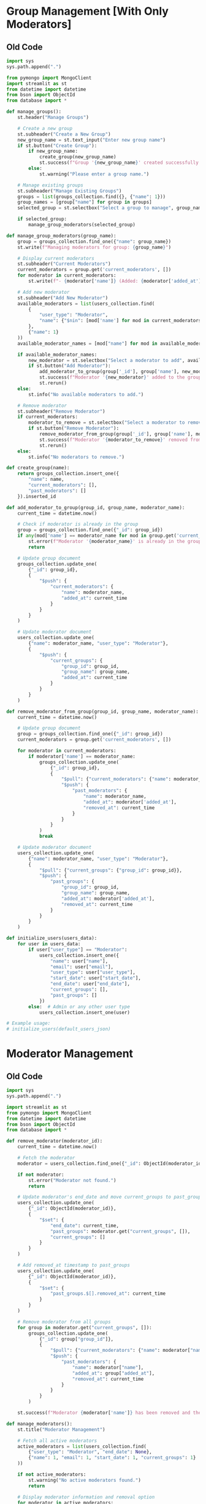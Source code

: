 * Group Management [With Only Moderators]
** Old Code
#+begin_src python
import sys
sys.path.append(".")

from pymongo import MongoClient
import streamlit as st
from datetime import datetime
from bson import ObjectId
from database import *

def manage_groups():
    st.header("Manage Groups")

    # Create a new group
    st.subheader("Create a New Group")
    new_group_name = st.text_input("Enter new group name")
    if st.button("Create Group"):
        if new_group_name:
            create_group(new_group_name)
            st.success(f"Group '{new_group_name}' created successfully!")
        else:
            st.warning("Please enter a group name.")

    # Manage existing groups
    st.subheader("Manage Existing Groups")
    groups = list(groups_collection.find({}, {"name": 1}))
    group_names = [group["name"] for group in groups]
    selected_group = st.selectbox("Select a group to manage", group_names)

    if selected_group:
        manage_group_moderators(selected_group)

def manage_group_moderators(group_name):
    group = groups_collection.find_one({"name": group_name})
    st.write(f"Managing moderators for group: {group_name}")

    # Display current moderators
    st.subheader("Current Moderators")
    current_moderators = group.get('current_moderators', [])
    for moderator in current_moderators:
        st.write(f"- {moderator['name']} (Added: {moderator['added_at']})")

    # Add new moderator
    st.subheader("Add New Moderator")
    available_moderators = list(users_collection.find(
        {
            "user_type": "Moderator",
            "name": {"$nin": [mod['name'] for mod in current_moderators]}
        },
        {"name": 1}
    ))
    available_moderator_names = [mod["name"] for mod in available_moderators]
    
    if available_moderator_names:
        new_moderator = st.selectbox("Select a moderator to add", available_moderator_names)
        if st.button("Add Moderator"):
            add_moderator_to_group(group['_id'], group['name'], new_moderator)
            st.success(f"Moderator '{new_moderator}' added to the group!")
            st.rerun()
    else:
        st.info("No available moderators to add.")

    # Remove moderator
    st.subheader("Remove Moderator")
    if current_moderators:
        moderator_to_remove = st.selectbox("Select a moderator to remove", [mod['name'] for mod in current_moderators])
        if st.button("Remove Moderator"):
            remove_moderator_from_group(group['_id'], group['name'], moderator_to_remove)
            st.success(f"Moderator '{moderator_to_remove}' removed from the group!")
            st.rerun()
    else:
        st.info("No moderators to remove.")

def create_group(name):
    return groups_collection.insert_one({
        "name": name,
        "current_moderators": [],
        "past_moderators": []
    }).inserted_id

def add_moderator_to_group(group_id, group_name, moderator_name):
    current_time = datetime.now()
    
    # Check if moderator is already in the group
    group = groups_collection.find_one({"_id": group_id})
    if any(mod['name'] == moderator_name for mod in group.get('current_moderators', [])):
        st.error(f"Moderator '{moderator_name}' is already in the group.")
        return

    # Update group document
    groups_collection.update_one(
        {"_id": group_id},
        {
            "$push": {
                "current_moderators": {
                    "name": moderator_name,
                    "added_at": current_time
                }
            }
        }
    )

    # Update moderator document
    users_collection.update_one(
        {"name": moderator_name, "user_type": "Moderator"},
        {
            "$push": {
                "current_groups": {
                    "group_id": group_id,
                    "group_name": group_name,
                    "added_at": current_time
                }
            }
        }
    )

def remove_moderator_from_group(group_id, group_name, moderator_name):
    current_time = datetime.now()
    
    # Update group document
    group = groups_collection.find_one({"_id": group_id})
    current_moderators = group.get('current_moderators', [])
    
    for moderator in current_moderators:
        if moderator['name'] == moderator_name:
            groups_collection.update_one(
                {"_id": group_id},
                {
                    "$pull": {"current_moderators": {"name": moderator_name}},
                    "$push": {
                        "past_moderators": {
                            "name": moderator_name,
                            "added_at": moderator['added_at'],
                            "removed_at": current_time
                        }
                    }
                }
            )
            break

    # Update moderator document
    users_collection.update_one(
        {"name": moderator_name, "user_type": "Moderator"},
        {
            "$pull": {"current_groups": {"group_id": group_id}},
            "$push": {
                "past_groups": {
                    "group_id": group_id,
                    "group_name": group_name,
                    "added_at": moderator['added_at'],
                    "removed_at": current_time
                }
            }
        }
    )

def initialize_users(users_data):
    for user in users_data:
        if user["user_type"] == "Moderator":
            users_collection.insert_one({
                "name": user["name"],
                "email": user["email"],
                "user_type": user["user_type"],
                "start_date": user["start_date"],
                "end_date": user["end_date"],
                "current_groups": [],
                "past_groups": []
            })
        else:  # Admin or any other user type
            users_collection.insert_one(user)

# Example usage:
# initialize_users(default_users_json)
#+end_src

* Moderator Management
** Old Code
#+begin_src python
import sys
sys.path.append(".")

import streamlit as st
from pymongo import MongoClient
from datetime import datetime
from bson import ObjectId
from database import *

def remove_moderator(moderator_id):
    current_time = datetime.now()
    
    # Fetch the moderator
    moderator = users_collection.find_one({"_id": ObjectId(moderator_id)})
    
    if not moderator:
        st.error("Moderator not found.")
        return
    
    # Update moderator's end_date and move current_groups to past_groups
    users_collection.update_one(
        {"_id": ObjectId(moderator_id)},
        {
            "$set": {
                "end_date": current_time,
                "past_groups": moderator.get("current_groups", []),
                "current_groups": []
            }
        }
    )
    
    # Add removed_at timestamp to past_groups
    users_collection.update_one(
        {"_id": ObjectId(moderator_id)},
        {
            "$set": {
                "past_groups.$[].removed_at": current_time
            }
        }
    )
    
    # Remove moderator from all groups
    for group in moderator.get("current_groups", []):
        groups_collection.update_one(
            {"_id": group["group_id"]},
            {
                "$pull": {"current_moderators": {"name": moderator["name"]}},
                "$push": {
                    "past_moderators": {
                        "name": moderator["name"],
                        "added_at": group["added_at"],
                        "removed_at": current_time
                    }
                }
            }
        )
    
    st.success(f"Moderator {moderator['name']} has been removed and their group assignments have been updated.")

def manage_moderators():
    st.title("Moderator Management")
    
    # Fetch all active moderators
    active_moderators = list(users_collection.find(
        {"user_type": "Moderator", "end_date": None},
        {"name": 1, "email": 1, "start_date": 1, "current_groups": 1}
    ))
    
    if not active_moderators:
        st.warning("No active moderators found.")
        return
    
    # Display moderator information and removal option
    for moderator in active_moderators:
        st.subheader(f"Moderator: {moderator['name']}")
        st.write(f"Email: {moderator['email']}")
        st.write(f"Start Date: {moderator['start_date']}")
        
        st.write("Current Groups:")
        for group in moderator.get("current_groups", []):
            st.write(f"- {group['group_name']} (Added: {group['added_at']})")
        
        if st.button(f"Remove {moderator['name']}", key=str(moderator['_id'])):
            remove_moderator(str(moderator['_id']))
            st.rerun()
#+end_src

